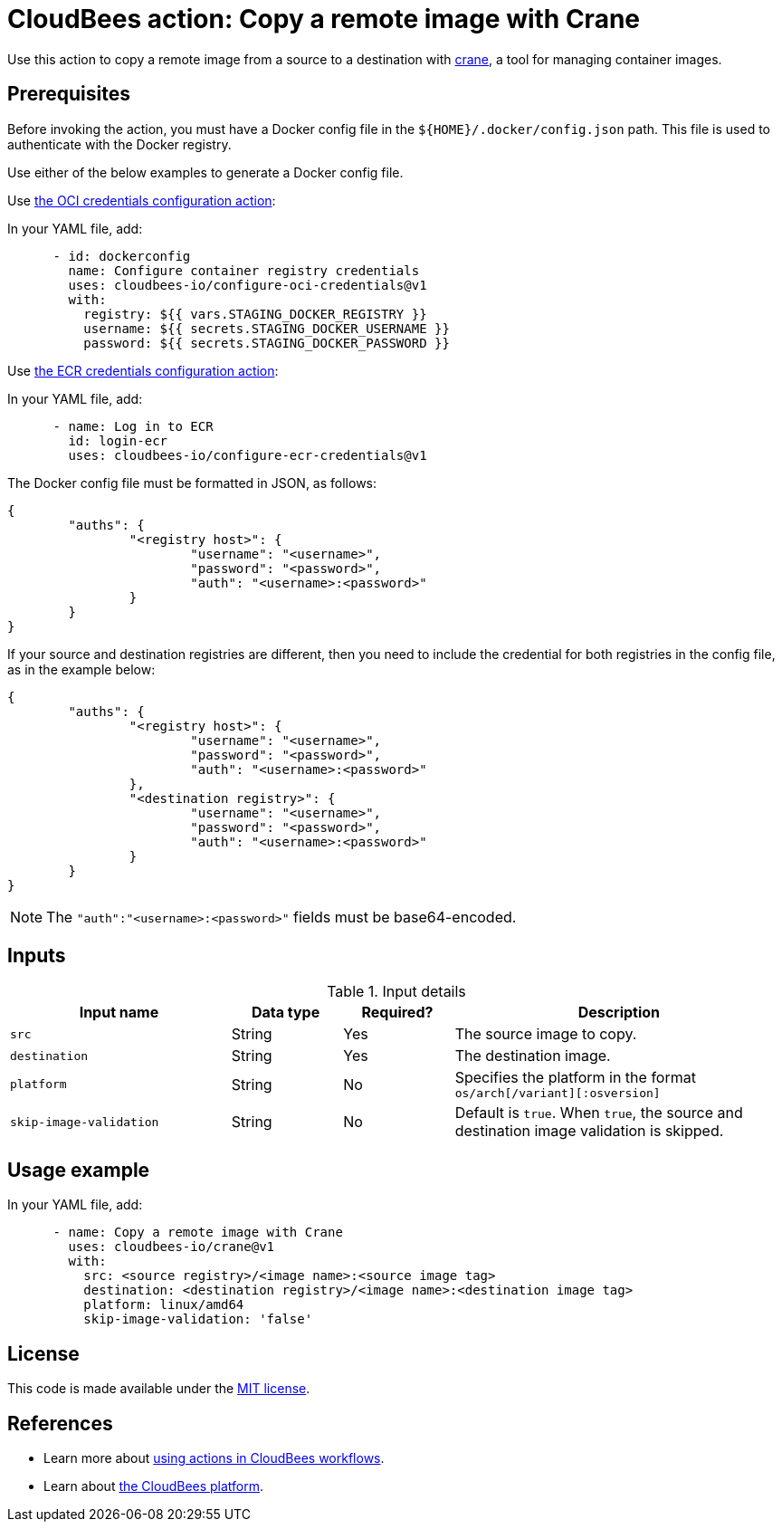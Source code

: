 = CloudBees action: Copy a remote image with Crane

Use this action to copy a remote image from a source to a destination with link:https://github.com/google/go-containerregistry/blob/main/cmd/crane/doc/crane.md[crane], a tool for managing container images.

== Prerequisites

Before invoking the action, you must have a Docker config file in the `${HOME}/.docker/config.json` path. This file is used to authenticate with the Docker registry.

Use either of the below examples to generate a Docker config file.

Use link:https://github.com/cloudbees-io/configure-oci-credentials[the OCI credentials configuration action]:

In your YAML file, add:

[source,yaml]
----

      - id: dockerconfig
        name: Configure container registry credentials
        uses: cloudbees-io/configure-oci-credentials@v1
        with:
          registry: ${{ vars.STAGING_DOCKER_REGISTRY }}
          username: ${{ secrets.STAGING_DOCKER_USERNAME }}
          password: ${{ secrets.STAGING_DOCKER_PASSWORD }}

----

Use link:https://github.com/cloudbees-io/configure-ecr-credentials[the ECR credentials configuration action]:

In your YAML file, add:

[source,yaml]
----
      - name: Log in to ECR
        id: login-ecr
        uses: cloudbees-io/configure-ecr-credentials@v1

----

The Docker config file must be formatted in JSON, as follows:

[source,json,role="novalidate"]
----
{
	"auths": {
		"<registry host>": {
			"username": "<username>",
			"password": "<password>",
			"auth": "<username>:<password>"
		}
	}
}
----

If your source and destination registries are different, then you need to include the credential for both registries in the config file, as in the example below:

[source,json,role="novalidate"]
----
{
	"auths": {
		"<registry host>": {
			"username": "<username>",
			"password": "<password>",
			"auth": "<username>:<password>"
		},
		"<destination registry>": {
			"username": "<username>",
			"password": "<password>",
			"auth": "<username>:<password>"
		}
	}
}

----

NOTE: The `+"auth":"<username>:<password>"+` fields must be base64-encoded.

== Inputs

[cols="2a,1a,1a,3a",options="header"]
.Input details
|===

| Input name
| Data type
| Required?
| Description

| `src`
| String
| Yes
| The source image to copy.

| `destination`
| String
| Yes
| The destination image.

| `platform`
| String
| No
| Specifies the platform in the format `os/arch[/variant][:osversion]`

| `skip-image-validation`
| String
| No
| Default is `true`. When `true`, the source and destination image validation is skipped.
|===

== Usage example

In your YAML file, add:

[source,yaml]
----
      - name: Copy a remote image with Crane
        uses: cloudbees-io/crane@v1
        with:
          src: <source registry>/<image name>:<source image tag>
          destination: <destination registry>/<image name>:<destination image tag>
          platform: linux/amd64
          skip-image-validation: 'false'

----


== License

This code is made available under the 
link:https://opensource.org/license/mit/[MIT license].

== References

* Learn more about link:https://docs.cloudbees.com/docs/cloudbees-platform-actions/latest/[using actions in CloudBees workflows].
* Learn about link:https://docs.cloudbees.com/docs/cloudbees-platform/latest/[the CloudBees platform].


